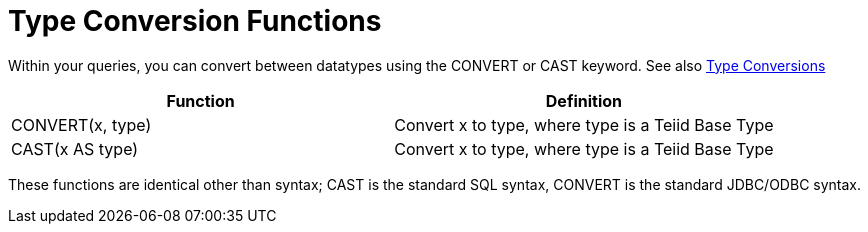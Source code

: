 
= Type Conversion Functions

Within your queries, you can convert between datatypes using the CONVERT or CAST keyword. See also link:Type_Conversions.html[Type Conversions]

|===
|Function |Definition

|CONVERT(x, type)
|Convert x to type, where type is a Teiid Base Type

|CAST(x AS type)
|Convert x to type, where type is a Teiid Base Type
|===

These functions are identical other than syntax; CAST is the standard SQL syntax, CONVERT is the standard JDBC/ODBC syntax.

